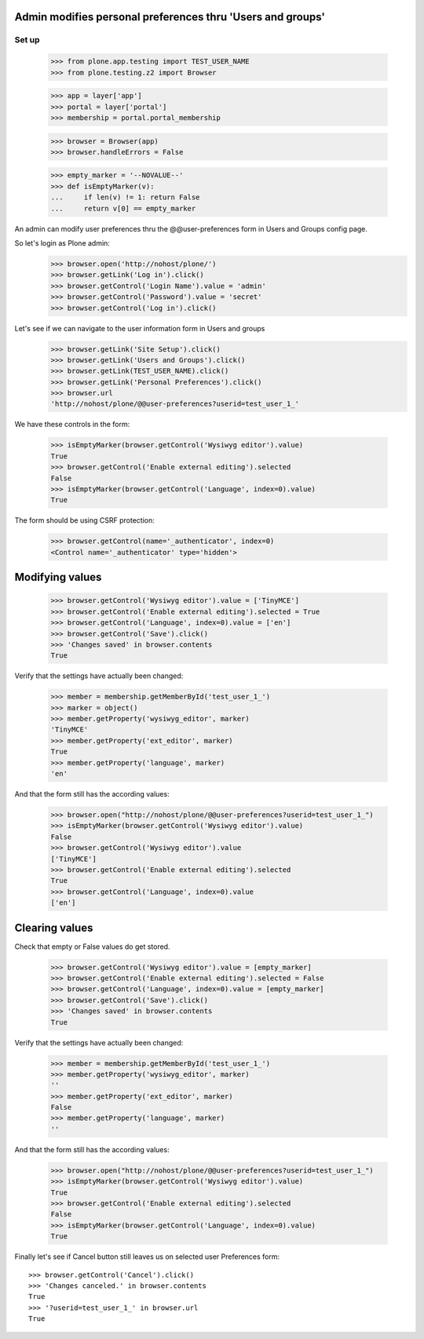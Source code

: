 Admin modifies personal preferences thru 'Users and groups'
---------------------------------------------------------------------

Set up
======

    >>> from plone.app.testing import TEST_USER_NAME
    >>> from plone.testing.z2 import Browser

    >>> app = layer['app']
    >>> portal = layer['portal']
    >>> membership = portal.portal_membership

    >>> browser = Browser(app)
    >>> browser.handleErrors = False

    >>> empty_marker = '--NOVALUE--'
    >>> def isEmptyMarker(v):
    ...     if len(v) != 1: return False
    ...     return v[0] == empty_marker

An admin can modify user preferences thru the @@user-preferences form in
Users and Groups config page.


So let's login as Plone admin:
    >>> browser.open('http://nohost/plone/')
    >>> browser.getLink('Log in').click()
    >>> browser.getControl('Login Name').value = 'admin'
    >>> browser.getControl('Password').value = 'secret'
    >>> browser.getControl('Log in').click()

Let's see if we can navigate to the user information form in Users and groups
    >>> browser.getLink('Site Setup').click()
    >>> browser.getLink('Users and Groups').click()
    >>> browser.getLink(TEST_USER_NAME).click()
    >>> browser.getLink('Personal Preferences').click()
    >>> browser.url
    'http://nohost/plone/@@user-preferences?userid=test_user_1_'

We have these controls in the form:

    >>> isEmptyMarker(browser.getControl('Wysiwyg editor').value)
    True
    >>> browser.getControl('Enable external editing').selected
    False
    >>> isEmptyMarker(browser.getControl('Language', index=0).value)
    True

The form should be using CSRF protection:

    >>> browser.getControl(name='_authenticator', index=0)
    <Control name='_authenticator' type='hidden'>


Modifying values
----------------

    >>> browser.getControl('Wysiwyg editor').value = ['TinyMCE']
    >>> browser.getControl('Enable external editing').selected = True
    >>> browser.getControl('Language', index=0).value = ['en']
    >>> browser.getControl('Save').click()
    >>> 'Changes saved' in browser.contents
    True

Verify that the settings have actually been
changed:

    >>> member = membership.getMemberById('test_user_1_')
    >>> marker = object()
    >>> member.getProperty('wysiwyg_editor', marker)
    'TinyMCE'
    >>> member.getProperty('ext_editor', marker)
    True
    >>> member.getProperty('language', marker)
    'en'

And that the form still has the according values:

    >>> browser.open("http://nohost/plone/@@user-preferences?userid=test_user_1_")
    >>> isEmptyMarker(browser.getControl('Wysiwyg editor').value)
    False
    >>> browser.getControl('Wysiwyg editor').value
    ['TinyMCE']
    >>> browser.getControl('Enable external editing').selected
    True
    >>> browser.getControl('Language', index=0).value
    ['en']


Clearing values
---------------

Check that empty or False values do get stored.

    >>> browser.getControl('Wysiwyg editor').value = [empty_marker]
    >>> browser.getControl('Enable external editing').selected = False
    >>> browser.getControl('Language', index=0).value = [empty_marker]
    >>> browser.getControl('Save').click()
    >>> 'Changes saved' in browser.contents
    True

Verify that the settings have actually been
changed:

    >>> member = membership.getMemberById('test_user_1_')
    >>> member.getProperty('wysiwyg_editor', marker)
    ''
    >>> member.getProperty('ext_editor', marker)
    False
    >>> member.getProperty('language', marker)
    ''

And that the form still has the according values:

    >>> browser.open("http://nohost/plone/@@user-preferences?userid=test_user_1_")
    >>> isEmptyMarker(browser.getControl('Wysiwyg editor').value)
    True
    >>> browser.getControl('Enable external editing').selected
    False
    >>> isEmptyMarker(browser.getControl('Language', index=0).value)
    True

Finally let's see if Cancel button still leaves us on selected user Preferences
form::

    >>> browser.getControl('Cancel').click()
    >>> 'Changes canceled.' in browser.contents
    True
    >>> '?userid=test_user_1_' in browser.url
    True
